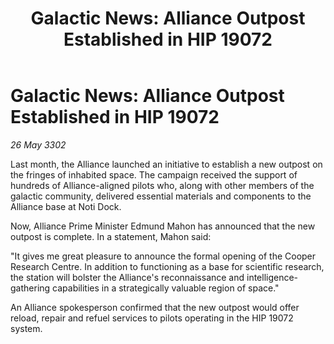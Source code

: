 :PROPERTIES:
:ID:       e3d83746-c7e8-4656-a569-59afff837ee2
:END:
#+title: Galactic News: Alliance Outpost Established in HIP 19072
#+filetags: :galnet:

* Galactic News: Alliance Outpost Established in HIP 19072

/26 May 3302/

Last month, the Alliance launched an initiative to establish a new outpost on the fringes of inhabited space. The campaign received the support of hundreds of Alliance-aligned pilots who, along with other members of the galactic community, delivered essential materials and components to the Alliance base at Noti Dock. 

Now, Alliance Prime Minister Edmund Mahon has announced that the new outpost is complete. In a statement, Mahon said: 

"It gives me great pleasure to announce the formal opening of the Cooper Research Centre. In addition to functioning as a base for scientific research, the station will bolster the Alliance's reconnaissance and intelligence-gathering capabilities in a strategically valuable region of space." 

An Alliance spokesperson confirmed that the new outpost would offer reload, repair and refuel services to pilots operating in the HIP 19072 system.

